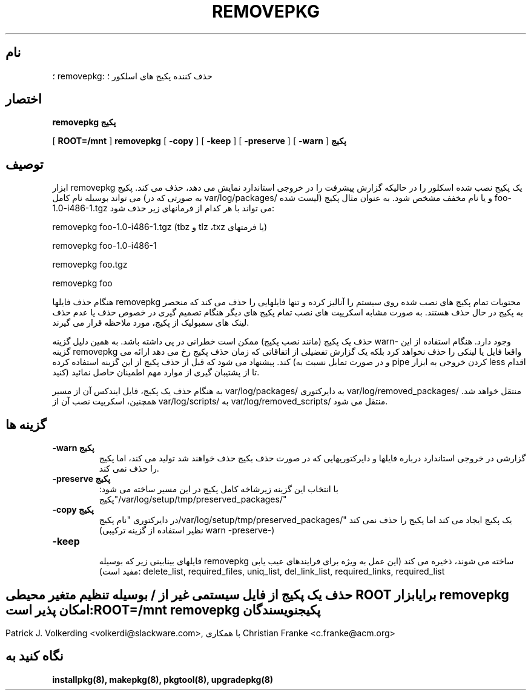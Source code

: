 .\" empty
.ds g 
.\" -*- nroff -*-
.\" empty
.ds G 
.de  Tp
.ie \\n(.$=0:((0\\$1)*2u>(\\n(.lu-\\n(.iu)) .TP
.el .TP "\\$1"
..
.\" Like TP, but if specified indent is more than half
.\" the current line-length - indent, use the default indent.
.\"*******************************************************************
.\"
.\" This file was generated with po4a. Translate the source file.
.\"
.\"*******************************************************************
.TH REMOVEPKG 8 "۲۳ نوامبر ۲۰۰۱" "اسلکور نسخه 8.1.0" 
.SH نام
؛ removepkg: حذف کننده پکیج های اسلکور ؛
.SH اختصار
\fBremovepkg\fP \fBپکیج\fP
.LP
[ \fBROOT=/mnt\fP ] \fBremovepkg\fP [ \fB\-copy\fP ] [ \fB\-keep\fP ] [ \fB\-preserve\fP ] [
\fB\-warn\fP ] \fBپکیج\fP
.SH توصیف
ابزار removepkg یک پکیج نصب شده اسکلور را در حالیکه گزارش پیشرفت را در خروجی
استاندارد نمایش می دهد، حذف می کند. پکیج می تواند بوسیله نام کامل (به صورتی
که در var/log/packages/ لیست شده) و یا نام مخفف مشخص شود. به عنوان مثال پکیج
foo\-1.0\-i486\-1.tgz می تواند با هر کدام از فرمانهای زیر حذف شود:

removepkg foo\-1.0\-i486\-1.tgz (tbz و tlz ،txz یا فرمتهای)

removepkg foo\-1.0\-i486\-1

removepkg foo.tgz

removepkg foo

هنگام حذف فایلها removepkg محتویات تمام پکیج های نصب شده روی سیستم را آنالیز
کرده و تنها فایلهایی را حذف می کند که منحصر به پکیج در حال حذف هستند. به
صورت مشابه اسکریپت های نصب تمام پکیج های دیگر هنگام تصمیم گیری در خصوص حذف
یا عدم حذف لینک های سمبولیک از پکیج، مورد ملاحظه قرار می گیرند.
.LP
حذف یک پکیج (مانند نصب پکیج) ممکن است خطرانی در پی داشته باشد. به همین دلیل
گزینه warn\- وجود دارد. هنگام استفاده از این گزینه removepkg واقعا فایل یا
لینکی را حذف نخواهد کرد بلکه یک گزارش تفضیلی از اتفاقاتی که زمان حذف پکیج رخ
می دهد ارائه می کند. پیشنهاد می شود که قبل از حذف پکیج از این گزینه استفاده
کرده (و در صورت تمابل نسبت به pipe کردن خروجی به ابزار less اقدام کنید) تا
از پشتیبان گیری از موارد مهم اطمینان حاصل نمائید.
.LP
به هنگام حذف یک پکیج، فایل ایندکس آن از مسیر var/log/packages/ به دایرکتوری
var/log/removed_packages/ منتقل خواهد شد. همچنین، اسکریپت نصب آن از
var/log/scripts/ به var/log/removed_scripts/ منتقل می شود.
.SH "گزینه ها"
.TP 
\fB\-warn پکیج\fP
گزارشی در خروجی استاندارد درباره فایلها و دایرکتوریهایی که در صورت حذف بکیج
حذف خواهند شد تولید می کند، اما پکیج را حذف نمی کند.
.TP 
\fB\-preserve پکیج\fP
با انتخاب این گزینه زیرشاخه کامل پکیج در این مسیر ساخته می شود:
"پکیج/var/log/setup/tmp/preserved_packages/"
.TP 
\fB\-copy پکیج\fP
در دایرکتوری "نام پکیج/var/log/setup/tmp/preserved_packages/" یک پکیج ایجاد
می کند اما پکیج را حذف نمی کند (نظیر استفاده از گزینه ترکیبی warn
\-preserve\-)
.TP 
\fB\-keep\fP

فایلهای بینابینی زیر که بوسیله removepkg ساخته می شوند، ذخیره می کند (این
عمل به ویژه برای فرایندهای عیب یابی مفید است): delete_list, required_files,
uniq_list, del_link_list, required_links, required_list
.SH " "
حذف یک پکیج از فایل سیستمی غیر از / بوسیله تنظیم متغیر محیطی ROOT برای ابزار
removepkg امکان پذیر است:
.TP 
\fBROOT=/mnt removepkg پکیج\fP

.SH نویسندگان
Patrick J. Volkerding <volkerdi@slackware.com>, با همکاری Christian
Franke <c.franke@acm.org>
.SH "نگاه کنید به"
\fBinstallpkg(8),\fP \fBmakepkg(8),\fP \fBpkgtool(8),\fP \fBupgradepkg(8)\fP
